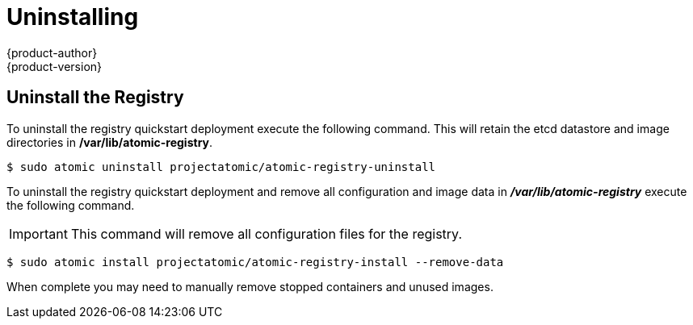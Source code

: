 [[registry-quickstart-administrators-uninstall]]
= Uninstalling
{product-author}
{product-version}
:data-uri:
:icons:
:experimental:
:toc: macro
:toc-title:
:prewrap!:

== Uninstall the Registry

To uninstall the registry quickstart deployment execute the following command.
This will retain the etcd datastore and image directories in */var/lib/atomic-registry*.

----
$ sudo atomic uninstall projectatomic/atomic-registry-uninstall
----

To uninstall the registry quickstart deployment and remove all configuration and
image data in *_/var/lib/atomic-registry_* execute the following command.

[IMPORTANT]
====
This command will remove all configuration files for the registry.
====

----
$ sudo atomic install projectatomic/atomic-registry-install --remove-data
----

When complete you may need to manually remove stopped containers and unused
images.
